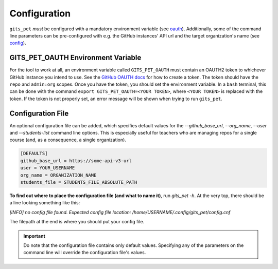 .. _configuration:

Configuration
*************
``gits_pet`` *must* be configured with a mandatory environment variable (see
oauth_). Additionally, some of the command line parameters can be
pre-configured with e.g. the GitHub instances' API url and the target
organization's name (see `config`_).

.. _oauth:

GITS_PET_OAUTH Environment Variable
===================================
For the tool to work at all, an environment variable called ``GITS_PET_OAUTH``
must contain an OAUTH2 token to whichever GitHub instance you intend to use.
See the `GitHub OAUTH docs`_ for how to create a token. The token should
have the ``repo`` and ``admin:org`` scopes. Once you have the token, you should
set the environment variable. In a ``bash`` terminal, this can be done with the
command ``export GITS_PET_OAUTH=<YOUR TOKEN>``, where ``<YOUR TOKEN>`` is
replaced with the token. If the token is not properly set, an error message
will be shown when trying to run ``gits_pet``.

.. _config:

Configuration File
==================
An optional configuration file can be added, which specifies default values for
the `--github_base_url`, `--org_name`, `--user` and `--students-list` command
line options. This is especially useful for teachers who are managing repos for
a single course (and, as a consequence, a single organization).

.. code-block:: bash

    [DEFAULTS]
    github_base_url = https://some-api-v3-url
    user = YOUR_USERNAME
    org_name = ORGANIZATION_NAME
    students_file = STUDENTS_FILE_ABSOLUTE_PATH

**To find out where to place the configuration file (and what to name it)**,
run `gits_pet -h`. At the very top, there should be a line looking something
like this:

`[INFO] no config file found. Expected config file location: /home/USERNAME/.config/gits_pet/config.cnf`

The filepath at the end is where you should put your config file.

.. important::

    Do note that the configuration file contains only default values. Specifying
    any of the parameters on the command line will override the configuration
    file's values.

.. _`GitHub OAUTH docs`: https://help.github.com/articles/creating-a-personal-access-token-for-the-command-line/

